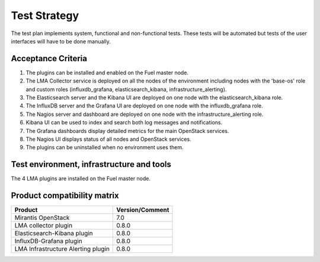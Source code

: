 Test Strategy
=============

The test plan implements system, functional and non-functional tests. These
tests will be automated but tests of the user interfaces will have to be done
manually.

Acceptance Criteria
-------------------

#. The plugins can be installed and enabled on the Fuel master node.

#. The LMA Collector service is deployed on all the nodes of the environment
   including nodes with the 'base-os' role and custom roles (influxdb_grafana,
   elasticsearch_kibana, infrastructure_alerting).

#. The Elasticsearch server and the Kibana UI are deployed on one node with the elasticsearch_kibana role.

#. The InfluxDB server and the Grafana UI are deployed on one node with the influxdb_grafana role.

#. The Nagios server and dashboard are deployed on one node with the infrastructure_alerting role.

#. Kibana UI can be used to index and search both log messages and notifications.

#. The Grafana dashboards display detailed metrics for the main OpenStack services.

#. The Nagios UI displays status of all nodes and OpenStack services.

#. The plugins can be uninstalled when no environment uses them.


Test environment, infrastructure and tools
------------------------------------------

The 4 LMA plugins are installed on the Fuel master node.


Product compatibility matrix
----------------------------

+------------------------------------+-----------------+
| Product                            | Version/Comment |
+====================================+=================+
| Mirantis OpenStack                 | 7.0             |
+------------------------------------+-----------------+
| LMA collector plugin               | 0.8.0           |
+------------------------------------+-----------------+
| Elasticsearch-Kibana plugin        | 0.8.0           |
+------------------------------------+-----------------+
| InfluxDB-Grafana plugin            | 0.8.0           |
+------------------------------------+-----------------+
| LMA Infrastructure Alerting plugin | 0.8.0           |
+------------------------------------+-----------------+
